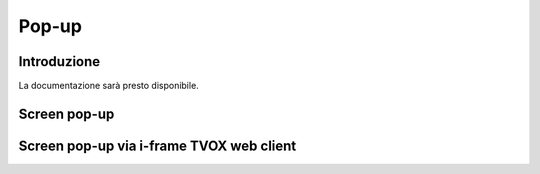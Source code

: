 =======
Pop-up
=======

Introduzione
============

La documentazione sarà presto disponibile.

Screen pop-up
=============

Screen pop-up via i-frame TVOX web client
=========================================